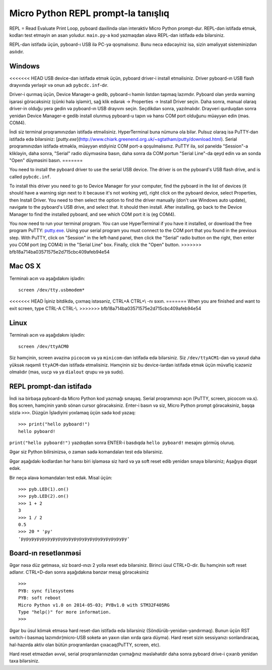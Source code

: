 Micro Python REPL prompt-la tanışlıq
==================================
REPL = Read Evaluate Print Loop, pyboard daxilində olan interaktiv Micro Python prompt-dur.  
REPL-dən istifadə etmək, kodları test etməyin ən asan yoludur. 
``main.py``-a kod yazmaqdan əlavə REPL-dan istifadə edə bilərsiniz.

REPL-dən istifadə üçün, pyboard-ı USB ilə PC-yə qoşmalısınız.
Bunu necə edəcəyiniz isə, sizin əməliyyat sisteminizdən asılıdır.

Windows
-------
<<<<<<< HEAD
USB device-dan istifadə etmək üçün, pyboard driver-i install etməlisiniz.
Driver pyboard-ın USB flash drayvında yerləşir və onun adı ``pybcdc.inf``-dır.

Driver-i qurmaq üçün, Device Manager-ə gedib, pyboard-ı həmin listdən tapmaq lazımdır.
Pyboard olan yerdə warning işarəsi görəcəksiniz (çünki hələ işləmir),
sağ klik edərək -> Properties -> Install Driver seçin.
Daha sonra, manual olaraq driver-in olduğu yerə gedin və pyboard-ın USB drayvını seçin.
Seçdikdən sonra, yazılmalıdır.  
Drayveri qurduqdan sonra yenidən Device Manager-e gedib install olunmuş pyboard-u tapın
və hansı COM port olduğunu müəyyən edin (məs. COM4).

İndi siz terminal proqramınızdan istifadə etməlisiniz.
HyperTerminal buna nümunə ola bilər. Pulsuz olaraq isə PuTTY-dən istifadə edə bilərsiniz:
[`putty.exe`](http://www.chiark.greenend.org.uk/~sgtatham/putty/download.html).
Serial proqramınızdan istifadə etməklə, müəyyən etdiyiniz COM port-a qoşulmalısınız.
PuTTY ilə, sol paneldə "Session"-a klikləyin, daha sonra, "Serial" radio düymıəsinə basın,
daha sonra da COM portun "Serial Line"-da qeyd edin və ən sonda "Open" düyməsini basın.
=======

You need to install the pyboard driver to use the serial USB device.
The driver is on the pyboard's USB flash drive, and is called ``pybcdc.inf``.

To install this driver you need to go to Device Manager
for your computer, find the pyboard in the list of devices (it should have
a warning sign next to it because it's not working yet), right click on
the pyboard device, select Properties, then Install Driver.  You need to
then select the option to find the driver manually (don't use Windows auto update),
navigate to the pyboard's USB drive, and select that.  It should then install.
After installing, go back to the Device Manager to find the installed pyboard,
and see which COM port it is (eg COM4).

You now need to run your terminal program.  You can use HyperTerminal if you
have it installed, or download the free program PuTTY:
`putty.exe <http://www.chiark.greenend.org.uk/~sgtatham/putty/download.html>`_.
Using your serial program you must connect to the COM port that you found in the
previous step.  With PuTTY, click on "Session" in the left-hand panel, then click
the "Serial" radio button on the right, then enter you COM port (eg COM4) in the
"Serial Line" box.  Finally, click the "Open" button.
>>>>>>> bfb18a714ba03571575e2d715cbc409afeb94e54

Mac OS X
--------

Terminalı acın və aşağıdakını işlədin::

    screen /dev/tty.usbmodem*
    
<<<<<<< HEAD
İşiniz bitdikdə, çıxmaq istəsəniz, CTRL+A CTRL+\\ -nı sıxın.
=======
When you are finished and want to exit screen, type CTRL-A CTRL-\\.
>>>>>>> bfb18a714ba03571575e2d715cbc409afeb94e54

Linux
-----

Terminalı acın və aşağıdakını işlədin::

    screen /dev/ttyACM0
    
Siz həmçinin, screen əvəzinə ``picocom`` və ya ``minicom``-dan istifadə edə bilərsiniz.
Siz ``/dev/ttyACM1``-dan  və yaxud daha yüksək rəqəmli ``ttyACM``-dən istifadə etməlisiniz.
Həmçinin siz bu device-lardan istifadə etmək üçün müvafiq icazəniz olmalıdır (məs, ``uucp`` və ya ``dialout`` qrupu və ya sudo).


REPL prompt-dan istifadə
---------------------
İndi isə birbaşa pyboard-da Micro Python kod yazmağı sınayaq.
Serial proqramınızı açın (PuTTY, screen, picocom və.s).
Boş screen, həmçinin yanıb sönən cursor görəcəksiniz.
Enter-i basın və siz, Micro Python prompt görəcəksiniz, başqa sözlə ``>>>``.
Düzgün İşlədiyini yoxlamaq üçün sadə kod yazaq: ::

    >>> print("hello pyboard!")
    hello pyboard!
    
``print("hello pyboard!")`` yazdıqdan sonra ENTER-i basdıqda ``hello pyboard!`` mesajını görmüş oluruq.

Əgər siz Python bilirsinizsə, o zaman sadə komandaları test edə bilərsiniz.

Əgər aşağıdakı kodlardan hər hansı biri işləməsə siz hard və ya soft reset edib yenidən sınaya bilərsiniz;
Aşağıya diqqət edək.

Bir neçə əlavə komandaları test edək. Misal üçün: ::

    >>> pyb.LED(1).on()
    >>> pyb.LED(2).on()
    >>> 1 + 2
    3
    >>> 1 / 2
    0.5
    >>> 20 * 'py'
    'pypypypypypypypypypypypypypypypypypypypy'

Board-ın resetlənməsi
-------------------

Əgər nəsə düz getməsə, siz board-ınızı 2 yolla reset edə bilərsiniz.
Birinci üsul CTRL+D-dir. Bu həmçinin soft reset adlanır.
CTRL+D-dən sonra aşağıdakına bənzər mesaj görəcəksiniz ::

    >>> 
    PYB: sync filesystems
    PYB: soft reboot
    Micro Python v1.0 on 2014-05-03; PYBv1.0 with STM32F405RG
    Type "help()" for more information.
    >>>

Əgər bu üsul kömək etməsə hard reset-dən istifadə edə bilərsiniz (Söndürüb-yenidən-yandırmaq).
Bunun üçün RST switch-i basmaq lazımdır(micro-USB soketə ən yaxın olan xırda qara düymə).
Hard reset sizin sessiyanızı sonlandıracaq, hal-hazırda aktiv olan bütün proqramlardan çıxacaq(PuTTY, screen, etc).

Hard reset etməzdən əvvəl, serial proqramlarınızdan çıxmağınız məsləhətdir daha sonra pyboard drive-i çıxarıb yenidən taxa bilərsiniz.
